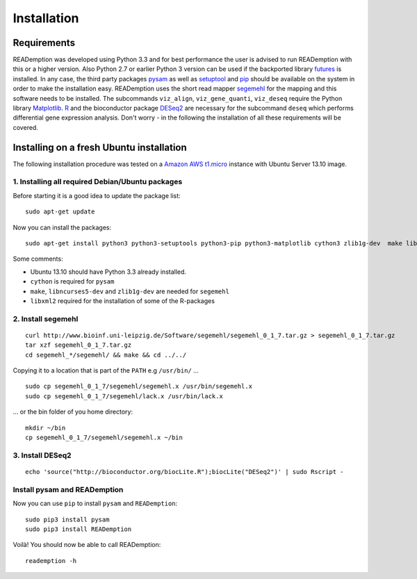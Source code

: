 Installation
============

Requirements
------------

READemption was developed using Python 3.3 and for best performance
the user is advised to run READemption with this or a higher
version. Also Python 2.7 or earlier Python 3 version can be used if
the backported library `futures
<https://pypi.python.org/pypi/futures>`_ is installed. In any case,
the third party packages `pysam <https://code.google.com/p/pysam>`_ as
well as `setuptool <https://pypi.python.org/pypi/setuptools>`_ and
`pip <http://www.pip-installer.org>`_ should be available on the
system in order to make the installation easy. READemption uses the
short read mapper `segemehl
<http://www.bioinf.uni-leipzig.de/Software/segemehl/>`_ for the
mapping and this software needs to be installed. The subcommands
``viz_align``, ``viz_gene_quanti``, ``viz_deseq`` require the Python
library `Matplotlib <http://matplotlib.org/>`_. `R
<http://www.r-project.org/>`_ and the bioconductor package `DESeq2
<http://bioconductor.org/packages/release/bioc/html/DESeq2.html>`_ are
necessary for the subcommand ``deseq`` which performs differential
gene expression analysis. Don't worry - in the following the
installation of all these requirements will be covered.

Installing on a fresh Ubuntu installation
-----------------------------------------

The following installation procedure was tested on a `Amazon AWS
t1.micro
<http://docs.aws.amazon.com/AWSEC2/latest/UserGuide/concepts_micro_instances.html>`_
instance with Ubuntu Server 13.10 image.


1. Installing all required Debian/Ubuntu packages
~~~~~~~~~~~~~~~~~~~~~~~~~~~~~~~~~~~~~~~~~~~~~~~~~

Before starting it is a good idea to update the package list::

  sudo apt-get update

Now you can install the packages::

  sudo apt-get install python3 python3-setuptools python3-pip python3-matplotlib cython3 zlib1g-dev  make libncurses5-dev r-base libxml2-dev

Some comments:

- Ubuntu 13.10 should have Python 3.3 already installed.
- ``cython`` is required for ``pysam``
- ``make``, ``libncurses5-dev`` and ``zlib1g-dev`` are needed for ``segemehl``
- ``libxml2`` required for the installation of some of the R-packages

2. Install segemehl
~~~~~~~~~~~~~~~~~~~

::

  curl http://www.bioinf.uni-leipzig.de/Software/segemehl/segemehl_0_1_7.tar.gz > segemehl_0_1_7.tar.gz
  tar xzf segemehl_0_1_7.tar.gz
  cd segemehl_*/segemehl/ && make && cd ../../

Copying it to a location that is part of the ``PATH`` e.g ``/usr/bin/`` ... 

::

  sudo cp segemehl_0_1_7/segemehl/segemehl.x /usr/bin/segemehl.x
  sudo cp segemehl_0_1_7/segemehl/lack.x /usr/bin/lack.x

... or the bin folder of you home directory::

  mkdir ~/bin
  cp segemehl_0_1_7/segemehl/segemehl.x ~/bin

3. Install DESeq2
~~~~~~~~~~~~~~~~~

::

  echo 'source("http://bioconductor.org/biocLite.R");biocLite("DESeq2")' | sudo Rscript -

Install pysam and READemption
~~~~~~~~~~~~~~~~~~~~~~~~~~~~~

Now you can use ``pip`` to install ``pysam`` and ``READemption``::

  sudo pip3 install pysam
  sudo pip3 install READemption

Voilà! You should now be able to call READemption::

  reademption -h

..
.. Global installation
.. -------------------
.. 
.. Installation in the home directory of the user
.. ----------------------------------------------
.. 
.. Installation in a pyvenv
.. ----------------------
